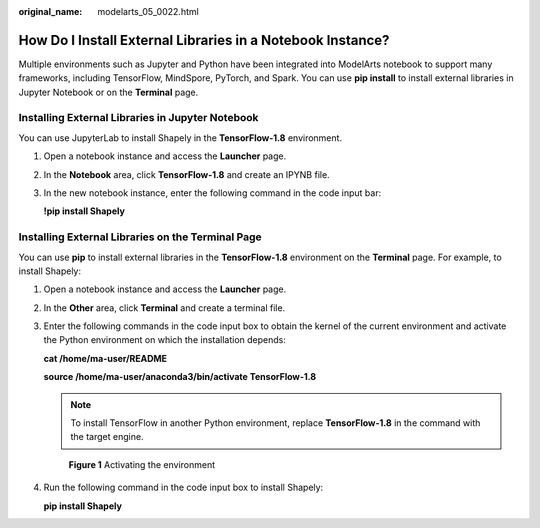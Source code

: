 :original_name: modelarts_05_0022.html

.. _modelarts_05_0022:

How Do I Install External Libraries in a Notebook Instance?
===========================================================

Multiple environments such as Jupyter and Python have been integrated into ModelArts notebook to support many frameworks, including TensorFlow, MindSpore, PyTorch, and Spark. You can use **pip install** to install external libraries in Jupyter Notebook or on the **Terminal** page.

Installing External Libraries in Jupyter Notebook
-------------------------------------------------

You can use JupyterLab to install Shapely in the **TensorFlow-1.8** environment.

#. Open a notebook instance and access the **Launcher** page.

#. In the **Notebook** area, click **TensorFlow-1.8** and create an IPYNB file.

#. In the new notebook instance, enter the following command in the code input bar:

   **!pip install Shapely**

Installing External Libraries on the **Terminal** Page
------------------------------------------------------

You can use **pip** to install external libraries in the **TensorFlow-1.8** environment on the **Terminal** page. For example, to install Shapely:

#. Open a notebook instance and access the **Launcher** page.

#. In the **Other** area, click **Terminal** and create a terminal file.

#. Enter the following commands in the code input box to obtain the kernel of the current environment and activate the Python environment on which the installation depends:

   **cat /home/ma-user/README**

   **source /home/ma-user/anaconda3/bin/activate TensorFlow-1.8**

   .. note::

      To install TensorFlow in another Python environment, replace **TensorFlow-1.8** in the command with the target engine.


   .. figure:: /_static/images/en-us_image_0000002374727705.png
      :alt: **Figure 1** Activating the environment

      **Figure 1** Activating the environment

#. Run the following command in the code input box to install Shapely:

   **pip install Shapely**
